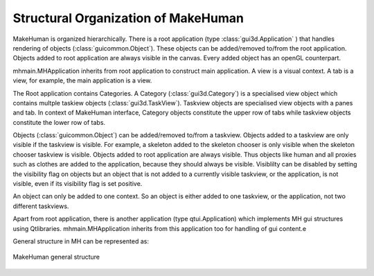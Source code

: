 Structural Organization of MakeHuman
*************************************

MakeHuman is organized hierarchically.  
There is a root application (type :class:`gui3d.Application` ) that handles rendering of objects (:class:`guicommon.Object`). These objects can be added/removed to/from the root application.  
Objects added to root application are always visible in the canvas. Every added object has an openGL counterpart.

mhmain.MHApplication inherits from root application to construct main application. A view is a visual context. A tab is a view, for example, the main application is a view. 

The Root application contains Categories. A Category (:class:`gui3d.Category`) is a specialised view object which contains multple taskiew objects (:class:`gui3d.TaskView`).   Taskview objects are specialised view objects with a panes and tab.  In context of MakeHuman interface, Category objects constitute the  upper row of tabs while taskview objects constitute the lower row of tabs. 

Objects (:class:`guicommon.Object`) can be added/removed to/from a taskview.  Objects added to a taskview are only visible if the taskview is visible.  For example, a skeleton added to the skeleton chooser is only visible  when the skeleton chooser taskview is visible.  Objects added to root application are always visible.  Thus objects like human and all proxies such as clothes are added to the application, because they should always be visible. Visiblilty can be disabled by setting the visibility flag on objects but an object that is not added to a currently visible taskview, or the application, is not visible, even if its visibility flag is set positive. 

An object can only be added to one context. So an object is either added to one taskview, or the application, not two different taskviews.

Apart from root application, there is another application (type qtui.Application) which implements MH gui structures using Qtlibraries. mhmain.MHApplication inherits from this application too for handling of gui content.e 

General structure in MH can be represented as:

.. figure::  _static/mh-inheritance.png
   :align:   center

   MakeHuman general structure
  

